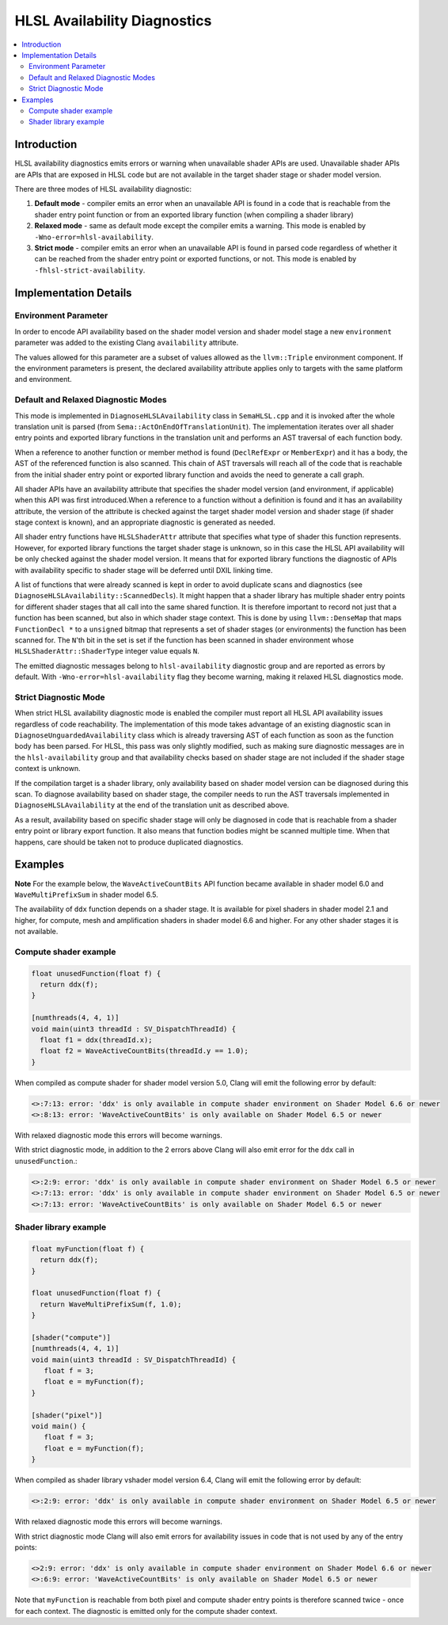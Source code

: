 =============================
HLSL Availability Diagnostics
=============================

.. contents::
   :local:

Introduction
============

HLSL availability diagnostics emits errors or warning when unavailable shader APIs are used. Unavailable shader APIs are APIs that are exposed in HLSL code but are not available in the target shader stage or shader model version.

There are three modes of HLSL availability diagnostic:

#. **Default mode** - compiler emits an error when an unavailable API is found in a code that is reachable from the shader entry point function or from an exported library function (when compiling a shader library)

#. **Relaxed mode** - same as default mode except the compiler emits a warning. This mode is enabled by ``-Wno-error=hlsl-availability``.

#. **Strict mode** - compiler emits an error when an unavailable API is found in parsed code regardless of whether it can be reached from the shader entry point or exported functions, or not. This mode is enabled by ``-fhlsl-strict-availability``.

Implementation Details
======================

Environment Parameter
---------------------

In order to encode API availability based on the shader model version and shader model stage a new ``environment`` parameter was added to the existing Clang ``availability`` attribute.

The values allowed for this parameter are a subset of values allowed as the ``llvm::Triple`` environment component. If the environment parameters is present, the declared availability attribute applies only to targets with the same platform and environment.

Default and Relaxed Diagnostic Modes
------------------------------------

This mode is implemented in ``DiagnoseHLSLAvailability`` class in ``SemaHLSL.cpp`` and it is invoked after the whole translation unit is parsed (from ``Sema::ActOnEndOfTranslationUnit``). The implementation iterates over all shader entry points and exported library functions in the translation unit and performs an AST traversal of each function body.

When a reference to another function or member method is found (``DeclRefExpr`` or ``MemberExpr``) and it has a body, the AST of the referenced function is also scanned. This chain of AST traversals will reach all of the code that is reachable from the initial shader entry point or exported library function and avoids the need to generate a call graph.

All shader APIs have an availability attribute that specifies the shader model version (and environment, if applicable) when this API was first introduced.When a reference to a function without a definition is found and it has an availability attribute, the version of the attribute is checked against the target shader model version and shader stage (if shader stage context is known), and an appropriate diagnostic is generated as needed.

All shader entry functions have ``HLSLShaderAttr`` attribute that specifies what type of shader this function represents. However, for exported library functions the target shader stage is unknown, so in this case the HLSL API availability will be only checked against the shader model version. It means that for exported library functions the diagnostic of APIs with availability specific to shader stage will be deferred until DXIL linking time.

A list of functions that were already scanned is kept in order to avoid duplicate scans and diagnostics (see ``DiagnoseHLSLAvailability::ScannedDecls``). It might happen that a shader library has multiple shader entry points for different shader stages that all call into the same shared function. It is therefore important to record not just that a function has been scanned, but also in which shader stage context. This is done by using ``llvm::DenseMap`` that maps ``FunctionDecl *`` to a ``unsigned`` bitmap that represents a set of shader stages (or environments) the function has been scanned for. The ``N``'th bit in the set is set if the function has been scanned in shader environment whose ``HLSLShaderAttr::ShaderType`` integer value equals ``N``.

The emitted diagnostic messages belong to ``hlsl-availability`` diagnostic group and are reported as errors by default. With ``-Wno-error=hlsl-availability`` flag they become warning, making it relaxed HLSL diagnostics mode.

Strict Diagnostic Mode
----------------------

When strict HLSL availability diagnostic mode is enabled the compiler must report all HLSL API availability issues regardless of code reachability. The implementation of this mode takes advantage of an existing diagnostic scan in ``DiagnoseUnguardedAvailability`` class which is already traversing AST of each function as soon as the function body has been parsed. For HLSL, this pass was only slightly modified, such as making sure diagnostic messages are in the ``hlsl-availability`` group and that availability checks based on shader stage are not included if the shader stage context is unknown.

If the compilation target is a shader library, only availability based on shader model version can be diagnosed during this scan. To diagnose availability based on shader stage, the compiler needs to run the AST traversals implemented in ``DiagnoseHLSLAvailability`` at the end of the translation unit as described above.

As a result, availability based on specific shader stage will only be diagnosed in code that is reachable from a shader entry point or library export function. It also means that function bodies might be scanned multiple time. When that happens, care should be taken not to produce duplicated diagnostics.

Examples
========

**Note**
For the example below, the ``WaveActiveCountBits`` API function became available in shader model 6.0 and ``WaveMultiPrefixSum`` in shader model 6.5.

The availability of ``ddx`` function depends on a shader stage. It is available for pixel shaders in shader model 2.1 and higher, for compute, mesh and amplification shaders in shader model 6.6 and higher. For any other shader stages it is not available.

Compute shader example
----------------------

.. code-block:: c++

   float unusedFunction(float f) {
     return ddx(f);
   }

   [numthreads(4, 4, 1)]
   void main(uint3 threadId : SV_DispatchThreadId) {
     float f1 = ddx(threadId.x);
     float f2 = WaveActiveCountBits(threadId.y == 1.0);
   }

When compiled as compute shader for shader model version 5.0, Clang will emit the following error by default:

.. code-block:: console

   <>:7:13: error: 'ddx' is only available in compute shader environment on Shader Model 6.6 or newer
   <>:8:13: error: 'WaveActiveCountBits' is only available on Shader Model 6.5 or newer

With relaxed diagnostic mode this errors will become warnings.

With strict diagnostic mode, in addition to the 2 errors above Clang will also emit error for the ``ddx`` call in ``unusedFunction``.:

.. code-block:: console

   <>:2:9: error: 'ddx' is only available in compute shader environment on Shader Model 6.5 or newer
   <>:7:13: error: 'ddx' is only available in compute shader environment on Shader Model 6.5 or newer
   <>:7:13: error: 'WaveActiveCountBits' is only available on Shader Model 6.5 or newer

Shader library example
----------------------

.. code-block:: c++

   float myFunction(float f) {
     return ddx(f);
   }

   float unusedFunction(float f) {
     return WaveMultiPrefixSum(f, 1.0);
   }

   [shader("compute")]
   [numthreads(4, 4, 1)]
   void main(uint3 threadId : SV_DispatchThreadId) {
      float f = 3;
      float e = myFunction(f);
   }

   [shader("pixel")]
   void main() {
      float f = 3;
      float e = myFunction(f);
   }

When compiled as shader library vshader model version 6.4, Clang will emit the following error by default:

.. code-block:: console

   <>:2:9: error: 'ddx' is only available in compute shader environment on Shader Model 6.5 or newer

With relaxed diagnostic mode this errors will become warnings.

With strict diagnostic mode Clang will also emit errors for availability issues in code that is not used by any of the entry points:

.. code-block:: console

   <>2:9: error: 'ddx' is only available in compute shader environment on Shader Model 6.6 or newer
   <>:6:9: error: 'WaveActiveCountBits' is only available on Shader Model 6.5 or newer

Note that ``myFunction`` is reachable from both pixel and compute shader entry points is therefore scanned twice - once for each context. The diagnostic is emitted only for the compute shader context.
